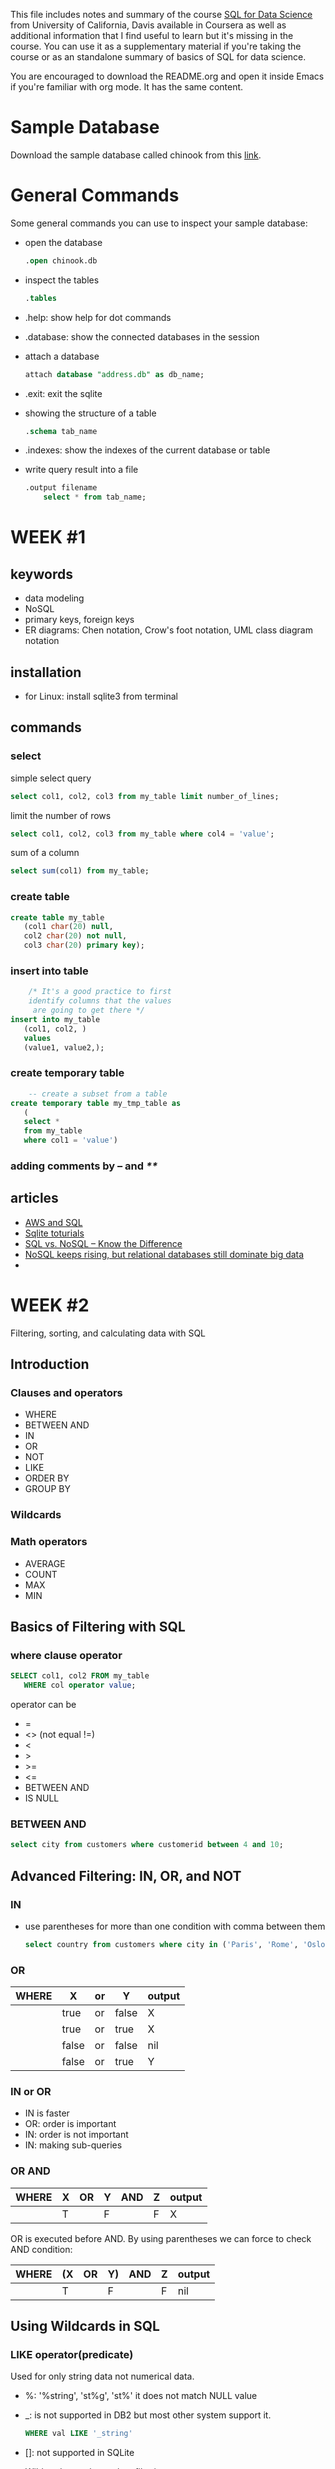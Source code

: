 #+STARTUP: overview
#+OPTIONS: toc:2
 
This file includes notes and summary of the course [[https://www.coursera.org/learn/sql-for-data-science][SQL for Data
Science]] from University of California, Davis available in Coursera
as well as additional information that I find useful to learn but it's
missing in the course. You can use it as a supplementary material if
you're taking the course or as an standalone summary of basics of SQL
for data science.

You are encouraged to download the README.org and open it inside Emacs
if you're familiar with org mode. It has the same content.

* Sample Database
Download the sample database called chinook from this [[https://www.sqlitetutorial.net/sqlite-sample-database/][link]].
* General Commands
Some general commands you can use to inspect your sample database:
- open the database
  #+begin_src sql
	  .open chinook.db
#+end_src
- inspect the tables
  #+begin_src sql
	  .tables
#+end_src
- .help: show help for dot commands
- .database: show the connected databases in the session
- attach a database
  #+begin_src sql
	    attach database "address.db" as db_name;
  #+end_src
- .exit: exit the sqlite
- showing the structure of a table
  #+begin_src sql
	    .schema tab_name
  #+end_src
- .indexes: show the indexes of the current database or table
- write query result into a file
  #+begin_src sql
    .output filename
	    select * from tab_name;
  #+end_src
* WEEK #1
** keywords
- data modeling
- NoSQL
- primary keys, foreign keys
- ER diagrams: Chen notation, Crow's foot notation, UML class diagram notation
** installation
- for Linux: install sqlite3 from terminal
** commands
*** select
  simple select query
  #+begin_src sql
	    select col1, col2, col3 from my_table limit number_of_lines;
  #+end_src
  limit the number of rows
  #+begin_src sql
	    select col1, col2, col3 from my_table where col4 = 'value';
  #+end_src
  sum of a column
  #+begin_src sql
	    select sum(col1) from my_table;
  #+end_src
*** create table
  #+begin_src sql
    create table my_table
	   (col1 char(20) null,
	   col2 char(20) not null,
	   col3 char(20) primary key);
  #+end_src
*** insert into table
  #+begin_src sql
	    /* It's a good practice to first
	    identify columns that the values
	     are going to get there */
    insert into my_table
	   (col1, col2, )
	   values
	   (value1, value2,);		
  #+end_src
*** create temporary table
  #+begin_src sql
	    -- create a subset from a table
    create temporary table my_tmp_table as
	   (
	   select *
	   from my_table
	   where col1 = 'value')
  #+end_src
*** adding comments by -- and /**/
** articles
- [[https://aws.amazon.com/what-is/sql/][AWS and SQL]]
- [[https://www.w3resource.com/sqlite/index.php][Sqlite toturials]]
- [[https://dataconomy.com/2014/07/01/sql-vs-nosql-need-know/][SQL vs. NoSQL – Know the Difference]]
- [[https://www.techrepublic.com/article/nosql-keeps-rising-but-relational-databases-still-dominate-big-data/][NoSQL keeps rising, but relational databases still dominate big data]]
- 
* WEEK #2
Filtering, sorting, and calculating data with SQL
** Introduction
*** Clauses and operators
- WHERE
- BETWEEN AND
- IN
- OR
- NOT
- LIKE
- ORDER BY
- GROUP BY
*** Wildcards
*** Math operators
- AVERAGE
- COUNT
- MAX
- MIN
** Basics of Filtering with SQL
*** where clause operator
#+begin_src sql
  SELECT col1, col2 FROM my_table
	 WHERE col operator value;
#+end_src
operator can be
- =
- <> (not equal !=)
- <
- >
- >=
- <=
- BETWEEN AND
- IS NULL
*** BETWEEN AND
#+begin_src sql
  select city from customers where customerid between 4 and 10;	
#+end_src
** Advanced Filtering: IN, OR, and NOT
*** IN
- use parentheses for more than one condition with comma between them
  #+begin_src sql
    select country from customers where city in ('Paris', 'Rome', 'Oslo');		
  #+end_src
*** OR
| WHERE | X     | or | Y     | output |
|-------+-------+----+-------+--------|
|       | true  | or | false | X      |
|       | true  | or | true  | X      |
|       | false | or | false | nil    |
|       | false | or | true  | Y      |
*** IN or OR
- IN is faster
- OR: order is important
- IN: order is not important
- IN: making sub-queries
*** OR  AND
| WHERE | X | OR | Y | AND | Z | output |
|-------+---+----+---+-----+---+--------|
|       | T |    | F |     | F | X      |
OR is executed before AND. By using parentheses we can force to check
AND condition:
| WHERE | (X | OR | Y) | AND | Z | output |
|-------+----+----+----+-----+---+--------|
|       | T  |    | F  |     | F | nil    |
** Using Wildcards in SQL
*** LIKE operator(predicate)
Used for only string data not numerical data. 
- %: '%string', 'st%g', 'st%'
  it does not match NULL value
- _: is not supported in DB2 but most other system support it.
  #+begin_src sql
	    WHERE val LIKE '_string'
  #+end_src
- []: not supported in SQLite
- Wildcards are slower than filtering operators 
** ORDER BY
- It should be the last clause in an statement
- Different columns can be used for sorting
- Column position can be used
  #+begin_src sql
    ORDER BY 1,5
  #+end_src
- DESC: descending
- ASC: ascending
- DESC and ASC should be repeated for each column
** Math Operations
Creating new column in the output from math operations on other
columns:
#+begin_src sql
  SELECT col1,col2, col1*col2 AS new_col
	 FROM my_table;
#+end_src
new_col is as alias for the new column 
** Aggregate Functions
- AVG()
- COUNT()
- MIN()
- MAX()
- SUM()
#+begin_src sql
  SELECT AVG(col1) AS col1_avg FROM my_table;
	 -- null rows are ignored 
#+end_src
#+begin_src sql
  SELECT count(*) AS total_rows FROM my_table;
	 -- it counts null rows
	 -- if you count a specific column, it ignores null rows
#+end_src
AS is not mandatory.

*** DISTINCT
It recognizes duplicates in a column
#+begin_src sql
  SELECT count(DISTINCT col1)
	 FROM my_table
#+end_src
** Grouping Data with SQL
*** GROUP BY
  In the following example we are counting the number of cities each
  country has in our table customers:
  #+begin_src sql
    select country, count(city) from customers group by country ;	
  #+end_src
*** HAVING
  It filters the result of group by like where. In the following
  example, the result is filtered to those countries with customers
  having a special email patter: 
  #+begin_src sql
    select country, count(city) from customers group by country having  email like '%com';	
  #+end_src
  We can use multiple columns for group by. If there are more columns
  in the group by, these groups need to be in the select part
  too. NULL is categorized separately.

  WHERE is used before grouping and HAVING is used after it. 
* WEEK #3
** Using Subqueries
They are used to create queries inside queries.
#+begin_src sql
	      select country, company from customers
	      where customerid in
	      (select customerid from invoices where billingstate like 'a%');
#+end_src
** Subquery Best Practices and Considerations
Format your code using [[https://poorsql.com/][poorsql.com]]
** Joins
*** selecting from different tables
#+begin_src sql
SELECT orders.order_id, customers.customer_name
FROM orders
INNER JOIN customers ON orders.customer_id = customers.customer_id;

#+end_src
The dot (.) in orders.order_id and customers.customer_name is used to
specify the table from which each column should be retrieved. This
notation is often referred to as "table.column" notation, and it's
necessary when you are selecting columns from multiple tables that
have columns with the same name.
*** INNER join
#+begin_src sql
SELECT orders.order_id, customers.customer_name
FROM orders
INNER JOIN customers ON orders.customer_id = customers.customer_id;

#+end_src

1. `SELECT orders.order_id, customers.customer_name`: This part of the SQL statement specifies the columns you want to retrieve in the result set. It's saying that you want to retrieve two columns:
   - `orders.order_id`: This is the `order_id` column from the `orders` table.
   - `customers.customer_name`: This is the `customer_name` column from the `customers` table.

2. `FROM orders`: This part of the statement specifies the source table from which you want to retrieve data. In this case, it's the `orders` table.

3. `INNER JOIN customers ON orders.customer_id = customers.customer_id`: This is where the actual join operation occurs. Let's break it down further:
   - `INNER JOIN`: This specifies that you want to perform an inner join between the `orders` table and the `customers` table. An inner join returns only the rows where there is a match in both tables.
   - `customers` is the name of the table you're joining with.
   - `ON orders.customer_id = customers.customer_id`: This part of the statement specifies the join condition. It tells the database how to match rows between the two tables. Specifically, it's saying that you want to join rows where the `customer_id` column in the `orders` table is equal to the `customer_id` column in the `customers` table. This condition establishes the relationship between the two tables based on the `customer_id` column.

So, when you execute this SQL statement, SQLite will retrieve data from both the `orders` and `customers` tables and combine it into a single result set. The result will include pairs of `order_id` and `customer_name` where the `customer_id` values in the `orders` and `customers` tables match.

For example, if you have the following data:

*orders table:*
| order_id | customer_id |
|----------+-------------|
|        1 |         101 |
|        2 |         102 |
|        3 |         103 |

*customers table:*
| customer_id | customer_name |
|-------------+---------------|
|         101 | Alice         |
|         102 | Bob           |
|         104 | Carol         |

The result of the SQL query will be:

| order_id | customer_name |
|----------+---------------|
|        1 | Alice         |
|        2 | Bob           |

As you can see, only the rows with matching `customer_id` values (1
and 2) are included in the result, and it combines the relevant data
from both tables.
*** LEFT JOIN (or LEFT OUTER JOIN)
- A LEFT JOIN returns all rows from the left table and the matched rows
from the right table.
- If there's no match in the right table, NULL
values are filled in for the columns from the right table.

Example:
#+begin_src sql
SELECT customers.customer_name, orders.order_id
FROM customers
LEFT JOIN orders ON customers.customer_id = orders.customer_id;
  
#+end_src
*** RIGHT JOIN (or RIGHT OUTER JOIN)
- A RIGHT JOIN is similar to a LEFT JOIN, but it returns all rows
from the right table and the matched rows from the left table.
- If there's no match in the left table, NULL values are filled in for
the columns from the left table.

Example:
#+begin_src sql
SELECT customers.customer_name, orders.order_id
FROM customers
RIGHT JOIN orders ON customers.customer_id = orders.customer_id;

#+end_src
*** LEFT or RIGHT
In SQL joins, particularly when discussing LEFT JOIN and RIGHT JOIN,
the terms "left" and "right" refer to the order of the tables being
joined and the direction of the inclusion of rows in the result
set. These terms help describe which table's data is preserved fully
and which table's data may have missing values (NULLs) in the result
set. Let's clarify the differences:

1. LEFT JOIN (or LEFT OUTER JOIN):
   - The "left" table is the table listed on the left side of the JOIN
     clause.
   - All rows from the left table are included in the result set,
     regardless of whether there is a match in the right table.
   - If there is a match in the right table, the corresponding data is
     included in the result set.
   - If there is no match in the right table, NULL values are used for
     the columns from the right table.

2. RIGHT JOIN (or RIGHT OUTER JOIN):
   - The "right" table is the table listed on the right side of the
     JOIN clause.
   - All rows from the right table are included in the result set,
     regardless of whether there is a match in the left table.
   - If there is a match in the left table, the corresponding data is
     included in the result set.
   - If there is no match in the left table, NULL values are used for
     the columns from the left table.

In summary, the primary difference between LEFT JOIN and RIGHT JOIN is
the direction in which they include rows from the tables involved in
the join. LEFT JOIN keeps all rows from the left table, while RIGHT
JOIN keeps all rows from the right table. The choice of whether to use
LEFT JOIN or RIGHT JOIN depends on your specific data and query
requirements. Most often, LEFT JOIN is used because it retains all
records from the "left" or main table and includes matching data from
the "right" or related table when available.
*** CROSS join
A CROSS JOIN, also known as a Cartesian join, is a type of join operation in SQL where every row from one table is combined with every row from another table, resulting in a Cartesian product of the two tables. In other words, it creates all possible combinations of rows from the two tables, without any specific condition or criteria for matching rows. As a result, the size of the result set can grow rapidly, especially if the tables being joined are large.

Here's the basic syntax for a CROSS JOIN:

#+begin_src sql
SELECT *
FROM table1
CROSS JOIN table2;
#+end_src

In this syntax:

- `table1` and `table2` are the names of the two tables you want to combine.
- `*` is used to select all columns from both tables in the Cartesian product.

Here's an example to illustrate a CROSS JOIN:

Assume you have two tables:

*table1 (colors):*

| color |
|-------|
| Red   |
| Green |
| Blue  |

*table2 (sizes):*

| size   |
|--------|
| Small  |
| Medium |
| Large  |

If you perform a CROSS JOIN between these two tables:

#+begin_src sql
SELECT *
FROM colors
CROSS JOIN sizes;
#+end_src

The result will be the Cartesian product of all color and size combinations:

| color  | size   |
|--------+--------|
| Red    | Small  |
| Red    | Medium |
| Red    | Large  |
| Green  | Small  |
| Green  | Medium |
| Green  | Large  |
| Blue   | Small  |
| Blue   | Medium |
| Blue   | Large  |

As you can see, every color is combined with every size, resulting in
a total of 9 rows in the result set.

CROSS JOINs are relatively rare in practice because they tend to
generate large result sets and can be computationally expensive. They
are typically used in specific scenarios where you need to generate
all possible combinations, such as when creating test data or
performing certain types of mathematical calculations. In most cases,
other types of joins (e.g., INNER JOIN, LEFT JOIN) with appropriate
conditions are more commonly used to retrieve meaningful data from
related tables.
*** FULL UTER JOIN
Here's a brief overview of the key characteristics of a FULL OUTER
JOIN:

    Returns All Rows: Unlike INNER JOIN, which only returns matching
    rows, a FULL OUTER JOIN returns all rows from both the left and
    right tables.

    NULL Values: When there is no match for a row in one of the
    tables, the columns from that table will contain NULL values in
    the result set.

    Combines Data: A FULL OUTER JOIN combines data from two tables
    based on a specified join condition, creating a unified result
    set.

    Useful for Comparisons: FULL OUTER JOINs are often used when you
    need to compare data from two tables comprehensively, such as
    identifying records that exist in one table but not in the other
    or finding matching records while also including non-matching
    ones.

Here's the basic syntax for a FULL OUTER JOIN:
#+begin_src sql
SELECT *
FROM table1
FULL OUTER JOIN table2 ON table1.column_name = table2.column_name;
#+end_src
*** multiple columns
In this scenario, we have three tables: `orders`, `customers`,
and `products`. We want to retrieve a list of orders that includes the
customer name and the product name for each order.

Assuming the following table structures:

**orders:**

| order_id | customer_id | product_id |
|----------+-------------+------------|
|        1 |         101 |        201 |
|        2 |         102 |        202 |
|        3 |         103 |        201 |
|        4 |         104 |        203 |

*customers:*

| customer_id | customer_name |
|-------------+---------------|
|         101 | Alice         |
|         102 | Bob           |
|         103 | Carol         |
|         104 | David         |

*products:*

| product_id | product_name |
|------------+--------------|
|        201 | Laptop       |
|        202 | Smartphone   |
|        203 | Tablet       |

We can use an INNER JOIN to combine these tables to get the desired result:

#+begin_src sql
SELECT orders.order_id, customers.customer_name, products.product_name
FROM (orders
INNER JOIN customers ON orders.customer_id = customers.customer_id)
INNER JOIN products ON orders.product_id = products.product_id;
#+end_src

In this query:

1. The first INNER JOIN combines the `orders` and `customers` tables
   based on the `customer_id` column, linking each order to its
   respective customer.

2. The second INNER JOIN combines the result of the first join (which
   includes order and customer information) with the `products` table
   based on the `product_id` column, linking each order to its
   corresponding product.

The result of this query will be a list of orders with the customer
name and the product name for each order:

| order_id | customer_name | product_name  |
|----------+---------------+---------------|
|        1 | Alice         | Laptop        |
|        2 | Bob           | Smartphone    |
|        3 | Carol         | Laptop        |
|        4 | David         | Tablet        |

This query demonstrates how you can use INNER JOINs to combine data
from three tables to create a comprehensive result set that includes
information from all three tables based on specified join conditions.
*** using alias
#+begin_src sql
SELECT c.customer_name, o.order_date
FROM customers c
INNER JOIN orders o ON c.customer_id = o.customer_id
WHERE c.city = 'New York';

#+end_src

#+begin_src sql
SELECT o.order_id, c.customer_name
FROM orders AS o
INNER JOIN customers AS c ON o.customer_id = c.customer_id;

#+end_src
*** self-join
A self-join is a specific type of join operation in SQL where a table
is joined with itself. In other words, it's a way to combine rows from
the same table based on a related column. Self-joins are commonly used
when you have hierarchical or recursive data stored within a single
table, and you need to retrieve relationships or data from different
rows within the same table.

Here's how a self-join works:

1. *Table with Self-Reference*: In a self-join scenario, the table
   must contain a column or columns that establish a relationship
   between rows within the same table. This typically involves having
   a foreign key column that references the primary key column of the
   same table. This creates a self-referencing relationship.

2. *Join Condition*: You specify a join condition that defines how the
   rows in the table should be matched with other rows in the same
   table. This condition typically involves comparing the values in
   the self-referencing columns.

3. *Result Set*: The result of the self-join is a new table that
   combines data from the original table based on the specified join
   condition.

Here's a simple example to illustrate a self-join. Suppose you have an
"employees" table with the following structure:

| employee_id | employee_name | manager_id |
|-------------+---------------+------------|
|           1 | Alice         |       NULL |
|           2 | Bob           |          1 |
|           3 | Carol         |          1 |
|           4 | David         |          2 |
|           5 | Eve           |          2 |

In this table:

- `employee_id` is the primary key.
- `employee_name` stores the names of employees.
- `manager_id` is a foreign key that references the `employee_id` of the employee's manager. It establishes a self-referencing relationship.

You can use a self-join to retrieve the names of employees along with the names of their managers:

#+begin_src sql
SELECT e.employee_name AS employee, m.employee_name AS manager
FROM employees e
LEFT JOIN employees m ON e.manager_id = m.employee_id;
#+end_src

In this query:

- `e` is an alias for the "employees" table, representing employees.
- `m` is an alias for the same "employees" table, representing managers.
- The self-join condition `e.manager_id = m.employee_id` connects each
  employee with their respective manager.

The result of the self-join will be:

| employee | manager |
|----------+---------|
| Alice    | NULL    |
| Bob      | Alice   |
| Carol    | Alice   |
| David    | Bob     |
| Eve      | Bob     |

As you can see, the self-join allows you to retrieve the names of
employees along with the names of their respective managers from the
same table, creating a hierarchical relationship. Self-joins are
particularly useful in scenarios involving organizational hierarchies,
bill-of-materials structures, and other situations where data has a
parent-child or recursive relationship within a single table.
*** UNIONs
In SQL, the UNION operator is used to combine the result sets of two
or more SELECT statements into a single result set. It allows you to
merge rows from different tables or even from the same table based on
common columns or data types. The UNION operator removes duplicate
rows by default, but you can also use UNION ALL if you want to include
duplicate rows in the result.

- *Column Compatibility*: The SELECT statements within a UNION must have
  the same number of columns, and the corresponding columns in each
  SELECT statement must have compatible data types. The column names
  from the first SELECT statement are used as the column names in the
  result.

- *Duplicate Removal*: By default, UNION removes duplicate rows from the
  combined result set. If you want to keep duplicate rows, you can use
  UNION ALL instead.
#+begin_src sql
SELECT column1, column2, ...
FROM table1
UNION
SELECT column1, column2, ...
FROM table2;
#+end_src
** JOIN vs Subquery
In JOIN you can call different columns from different tables but in
subquery, the table that is called inside the subquery is not
accessible outside the subquery. 
* WEEK #4
** Working with Text Strings
- Concatenating
  #+begin_src sql
	    select col1 || '(' || col2 || ')' from tab1; 
  #+end_src
- Trimming
  #+begin_src sql
	    select trim('      you the best     ') as trim_str;
  #+end_src
Removes trailing spaces from both sides. There is RTRIM and LTRIM also.
- Substring
  #+begin_src sql
	    select substr(col1, num1, num2) from tab1;
  #+end_src
num1 is the beginning of the trimming and num2 is the length of the
trim. num1 starts with 1.
- Case
   #+begin_src sql
     select upper(col1) from tab1;
     select lower(col1) from tab1;
     select ucase(col1) from tab1;
   #+end_src
** Date and Time Strings
*** strfmt
The `strftime` function in SQLite is used to format date and time
values as strings. It allows you to specify a format string with
various modifiers to control how the date and time should be
displayed. The basic syntax of the `strftime` function is as follows:

#+begin_src  sql
strftime(format, timestamp)
#+end_src

- `format`: This is a required argument and specifies the format you
  want the date and time to be displayed in. It is a string containing
  format codes and optional text.

- `timestamp`: This is the timestamp or date and time value that you
  want to format.

Here are some common format codes and modifiers you can use with the
`strftime` function in SQLite:

*Date Format Codes*:
- `%Y`: Four-digit year (e.g., 2023).
- `%m`: Month as a zero-padded decimal number (01-12).
- `%d`: Day of the month as a zero-padded decimal number (01-31).
- `%W`: Week number of the year as a decimal number (00-53).

*Time Format Codes*:
- `%H`: Hour (00-23).
- `%M`: Minute (00-59).
- `%S`: Second (00-59).

*Other Format Codes*:
- `%a`: Abbreviated weekday name (Sun, Mon, Tue, etc.).
- `%A`: Full weekday name (Sunday, Monday, Tuesday, etc.).
- `%b`: Abbreviated month name (Jan, Feb, Mar, etc.).
- `%B`: Full month name (January, February, March, etc.).
- `%c`: Preferred date and time representation (usually the same as `%a %b %d %H:%M:%S %Y`).
- `%p`: AM or PM designation (AM/PM).

*Modifiers*:
- `-`: A hyphen `-` before a modifier (e.g., `%-d`) removes leading zeros.
- `_`: An underscore `_` before a modifier (e.g., `_%d`) pads with spaces instead of zeros.
- `0`: A zero `0` before a modifier (e.g., `%0d`) pads with zeros (default behavior).

Examples of using the `strftime` function with modifiers and format codes:

#+begin_src sql
-- Format a timestamp as "YYYY-MM-DD HH:MM:SS"
SELECT strftime('%Y-%m-%d %H:%M:%S', '2023-09-06 15:30:00');
#+end_src

#+begin_src sql
-- Format a timestamp without leading zeros in the day and month
SELECT strftime('%Y-%-m-%-d %H:%M:%S', '2023-09-06 15:30:00');
#+end_src

#+begin_src sql
-- Format a timestamp with abbreviated month and day names
SELECT strftime('%A, %B %d, %Y', '2023-09-06 15:30:00');
#+end_src

#+begin_src sql
-- Format a timestamp as "hh:MM AM/PM"
SELECT strftime('%I:%M %p', '2023-09-06 15:30:00');
#+end_src
```
*** Now
To retrieve the current date:
#+begin_src sql
	  select date('now');
#+end_src
** Case Statements
In SQLite, the CASE statement is a conditional expression that allows
you to perform conditional logic within SQL queries. It's useful for
making decisions and returning different values or performing
different actions based on specific conditions. The CASE statement can
be used in both SELECT statements and UPDATE statements.

The basic syntax of the CASE statement in SQLite is as follows:
#+begin_src sql
CASE
    WHEN condition1 THEN result1
    WHEN condition2 THEN result2
    ...
    ELSE else_result
END
#+end_src
Example:
#+begin_src sql
SELECT
    name,
    CASE
        WHEN age >= 18 THEN 'Adult'
        ELSE 'Minor'
    END AS age_group
FROM people;
#+end_src
In this example, we use a CASE statement to categorize people as
either 'Adult' or 'Minor' based on their age.
** Create View
In SQLite, a view is a virtual table created from the result of a
SELECT query. Unlike physical tables, views do not store data
themselves; instead, they provide a way to access and manipulate data
from one or more underlying tables or other views. Views are often
used to simplify complex queries, encapsulate logic, and provide a
consistent interface to users or applications.

To create a view in SQLite, you use the CREATE VIEW statement. Here's
the basic syntax:

#+begin_src sql
CREATE VIEW view_name AS
SELECT columns
FROM tables
WHERE conditions;
#+end_src

Once a view is created, you can query it just like a regular table
using the SELECT statement:

#+begin_src sql
SELECT * FROM top_customers;
#+end_src
*** drop the view
#+begin_src sql
	  drop view my_view;
#+end_src
*** ETL
ETL stands for Extract, Transform, Load, and it is a concept related
to data integration and database management, often associated with SQL
databases. ETL is a process used to collect, clean, and move data from
various sources into a destination database or data warehouse for
analysis, reporting, or other purposes. Each phase of the ETL process
serves a specific purpose.
** Data Governance and Profiling
Data profiling in SQL is a process used to analyze and understand the
characteristics, structure, and quality of a dataset or a database. It
involves examining the data to gain insights into its content,
distribution, completeness, accuracy, and potential issues. Data
profiling is an essential step in data analysis, data cleansing, and
data integration processes. Here are the key concepts related to data
profiling in SQL:

- Data Exploration: Data profiling begins with exploring the data to
  get a high-level understanding of its contents. Analysts or data
  professionals use SQL queries to retrieve sample data, count
  records, and examine the data types of columns.

- Column Profiling: Data profiling often involves profiling individual
  columns within a dataset or database table. This includes:
  Determining data types (e.g., integer, string, date). Calculating
  statistics such as minimum, maximum, mean, median, and standard
  deviation. Identifying unique values and their
  frequencies. Detecting missing values and calculating the percentage
  of missing data. Checking for data patterns, formats, and
  distributions.
** links
SQL puzzles

[[https://blog.sqlauthority.com/category/sql-puzzle/][SQL Authority: SQL Puzzles]]

Recommended by many recruiters to practice SQL for a data science interview.

[[https://sqlzoo.net/][SQLZOO]]

